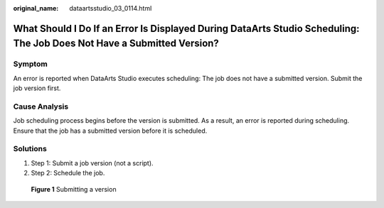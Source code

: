 :original_name: dataartsstudio_03_0114.html

.. _dataartsstudio_03_0114:

What Should I Do If an Error Is Displayed During DataArts Studio Scheduling: The Job Does Not Have a Submitted Version?
=======================================================================================================================

Symptom
-------

An error is reported when DataArts Studio executes scheduling: The job does not have a submitted version. Submit the job version first.

Cause Analysis
--------------

Job scheduling process begins before the version is submitted. As a result, an error is reported during scheduling. Ensure that the job has a submitted version before it is scheduled.

Solutions
---------

#. Step 1: Submit a job version (not a script).
#. Step 2: Schedule the job.


.. figure:: /_static/images/en-us_image_0000002270845810.png
   :alt: **Figure 1** Submitting a version

   **Figure 1** Submitting a version
